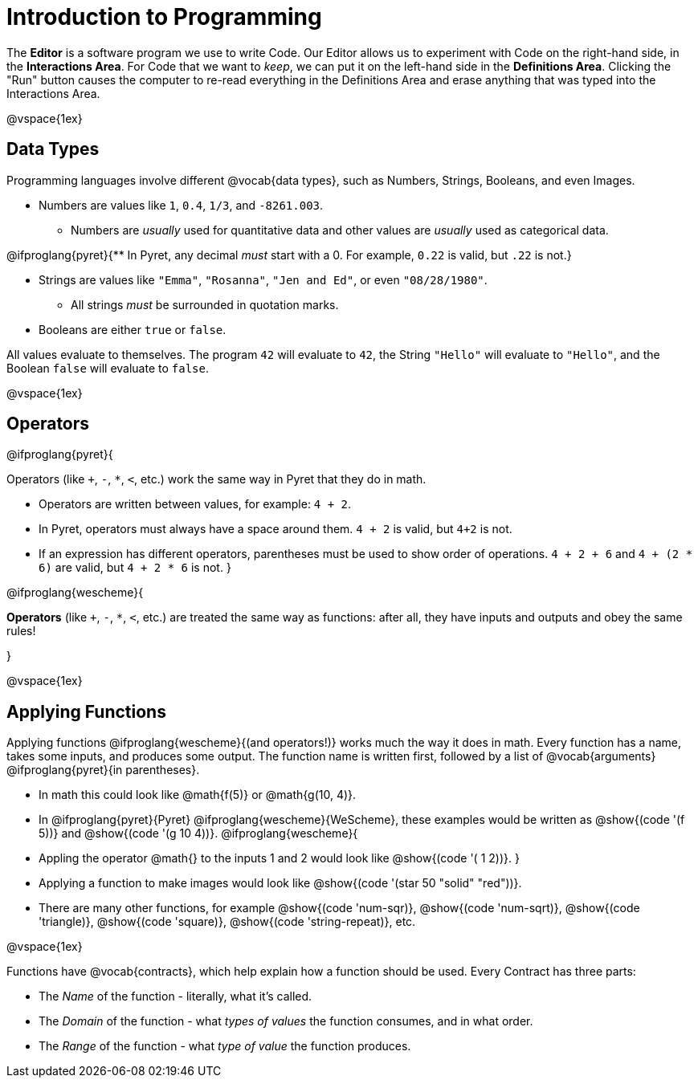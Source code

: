 = Introduction to Programming

The *Editor* is a software program we use to write Code. Our Editor allows us to experiment with Code on the right-hand side, in the *Interactions Area*. For Code that we want to _keep_, we can put it on the left-hand side in the *Definitions Area*. Clicking the "Run" button causes the computer to re-read everything in the Definitions Area and erase anything that was typed into the Interactions Area.

@vspace{1ex}

== Data Types
Programming languages involve different @vocab{data types}, such as Numbers, Strings, Booleans, and even Images.

	- Numbers are values like `1`, `0.4`, `1/3`, and `-8261.003`.

	** Numbers are _usually_  used for quantitative data and other values are _usually_  used as categorical data.

@ifproglang{pyret}{** In Pyret, any decimal _must_  start with a 0. For example, `0.22` is valid, but `.22` is not.}

	- Strings are values like `"Emma"`, `"Rosanna"`, `"Jen and Ed"`, or even `"08/28/1980"`.

	** All strings _must_ be surrounded in quotation marks.

	- Booleans are either `true` or `false`.

All values evaluate to themselves. The program `42` will evaluate to `42`, the String `"Hello"` will evaluate to `"Hello"`, and the Boolean `false` will evaluate to `false`.

@vspace{1ex}

== Operators

@ifproglang{pyret}{

Operators (like `+`, `-`, `*`, `<`, etc.) work the same way in Pyret that they do in math.

	- Operators are written between values, for example: `4 + 2`.

	- In Pyret, operators must always have a space around them. `4 + 2` is valid, but `4+2` is not.

	- If an expression has different operators, parentheses must be used to show order of operations. `4 + 2 + 6` and `4 + (2 * 6)` are valid, but `4 + 2 * 6` is not.
}

@ifproglang{wescheme}{

*Operators* (like `+`, `-`, `*`, `<`, etc.) are treated the same way as functions: after all, they have inputs and outputs and obey the same rules!

}

@vspace{1ex}

== Applying Functions

Applying functions @ifproglang{wescheme}{(and operators!)} works much the way it does in math. Every function has a name, takes some inputs, and produces some output. The function name is written first, followed by a list of @vocab{arguments} @ifproglang{pyret}{in parentheses}.

	- In math this could look like @math{f(5)} or @math{g(10, 4)}.
	- In @ifproglang{pyret}{Pyret} @ifproglang{wescheme}{WeScheme}, these examples would be written as @show{(code '(f 5))} and @show{(code '(g 10 4))}.
@ifproglang{wescheme}{
	- Appling the operator @math{+} to the inputs 1 and 2 would look like @show{(code '(+ 1 2))}.
}
	- Applying a function to make images would look like @show{(code '(star 50 "solid" "red"))}.
	- There are many other functions, for example @show{(code 'num-sqr)}, @show{(code 'num-sqrt)}, @show{(code 'triangle)}, @show{(code 'square)}, @show{(code 'string-repeat)}, etc.

@vspace{1ex}

Functions have @vocab{contracts}, which help explain how a function should be used. Every Contract has three parts:

	- The _Name_ of the function - literally, what it's called.
	- The _Domain_ of the function - what _types of values_ the function consumes, and in what order.
	- The _Range_ of the function - what _type of value_ the function produces.

